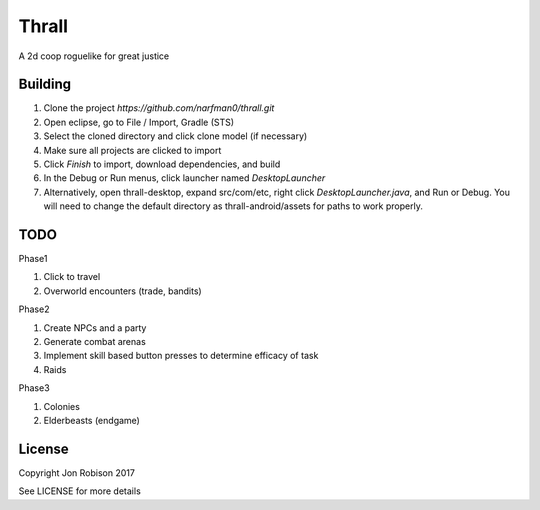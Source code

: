 Thrall
======

A 2d coop roguelike for great justice

Building
--------

#. Clone the project `https://github.com/narfman0/thrall.git`
#. Open eclipse, go to File / Import, Gradle (STS)
#. Select the cloned directory and click clone model (if necessary)
#. Make sure all projects are clicked to import
#. Click `Finish` to import, download dependencies, and build
#. In the Debug or Run menus, click launcher named `DesktopLauncher`
#. Alternatively, open thrall-desktop, expand src/com/etc, right
   click `DesktopLauncher.java`, and Run or Debug. You will need to
   change the default directory as thrall-android/assets for paths
   to work properly.

TODO
----

Phase1

#. Click to travel
#. Overworld encounters (trade, bandits)

Phase2

#. Create NPCs and a party
#. Generate combat arenas
#. Implement skill based button presses to determine efficacy of task
#. Raids

Phase3

#. Colonies
#. Elderbeasts (endgame)

License
-------

Copyright Jon Robison 2017

See LICENSE for more details
